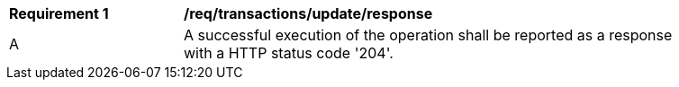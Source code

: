 [[req_transactions_update_response]]
[width="90%",cols="2,6a"]
|===
^|*Requirement {counter:req-id}* |*/req/transactions/update/response*    
^|A |A successful execution of the operation shall be reported as a response with a HTTP status code '204'.
|===

